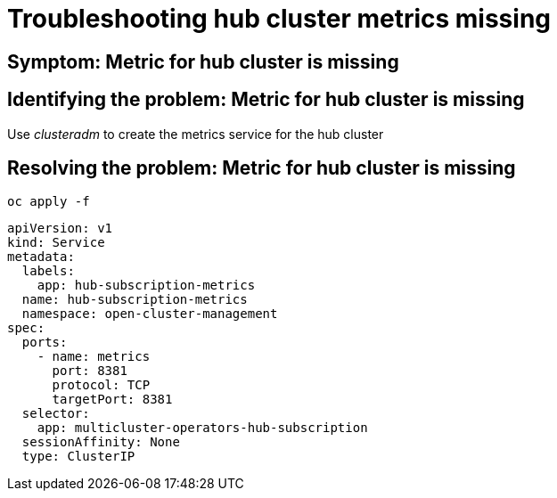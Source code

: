 [#troubleshooting-hub-cluster-metrics-missing]
= Troubleshooting hub cluster metrics missing
//Need description info

[#symptom-hub-cluster-metrics-missing]
== Symptom: Metric for hub cluster is missing
// need content about symptom

[#identifying-the-problem-hub-cluster-metrics-missing]
== Identifying the problem: Metric for hub cluster is missing
// need content, this was take from upstream but is not useful from what I can tell

Use _clusteradm_ to create the metrics service for the hub cluster

[#resolving-the-problem-klusterlet-is-in-the-degraded-condition]
== Resolving the problem: Metric for hub cluster is missing

//this is all I have so we need all this information and to describe what the user needs to do and why.

----
oc apply -f
----

[source,yaml]
----
apiVersion: v1
kind: Service
metadata:
  labels:
    app: hub-subscription-metrics
  name: hub-subscription-metrics
  namespace: open-cluster-management
spec:
  ports:
    - name: metrics
      port: 8381
      protocol: TCP
      targetPort: 8381
  selector:
    app: multicluster-operators-hub-subscription
  sessionAffinity: None
  type: ClusterIP
----